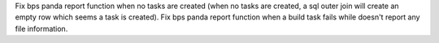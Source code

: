 Fix bps panda report function when no tasks are created (when no tasks are created, a sql outer join will create an empty row which seems a task is created).
Fix bps panda report function when a build task fails while doesn't report any file information.
